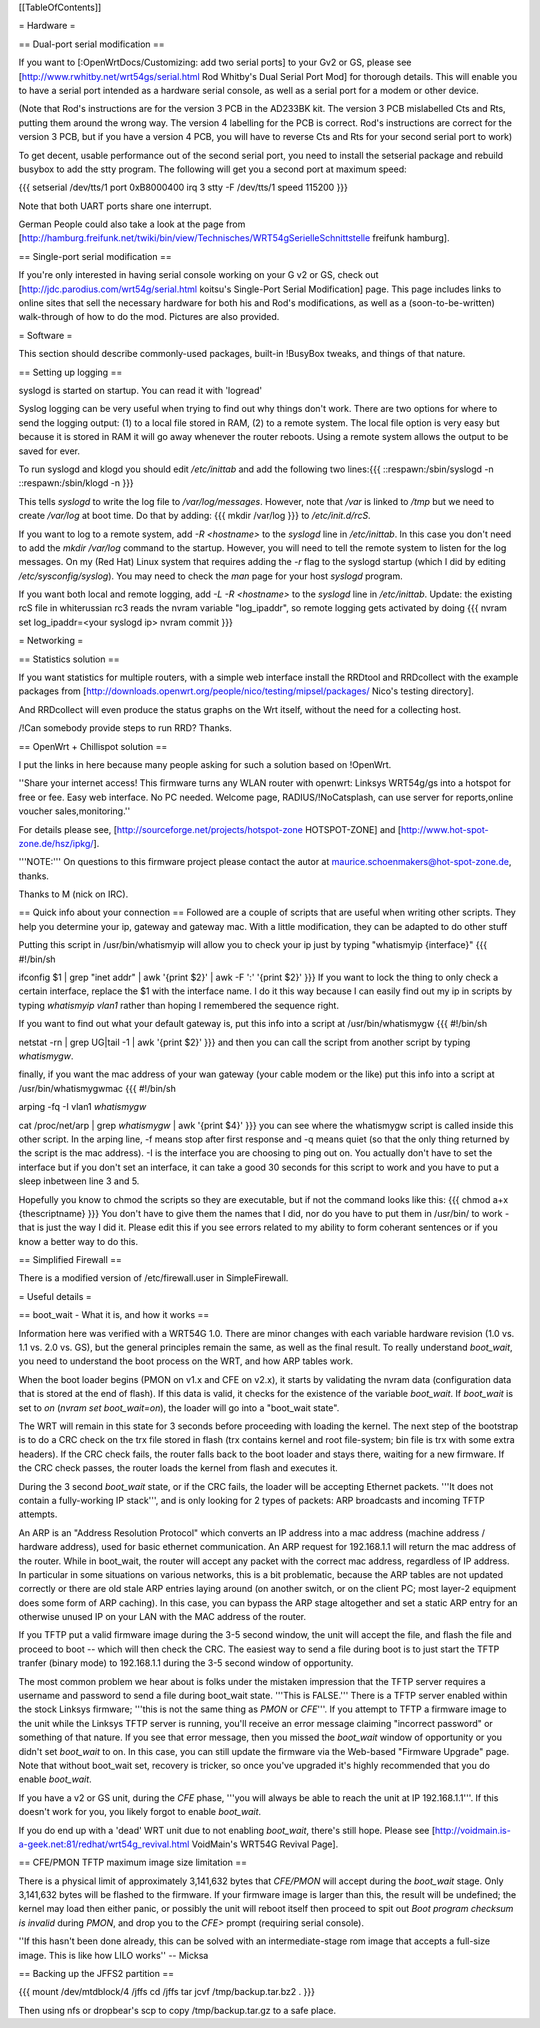 [[TableOfContents]]


= Hardware =

== Dual-port serial modification ==

If you want to [:OpenWrtDocs/Customizing: add two serial ports] to your Gv2 or
GS, please see [http://www.rwhitby.net/wrt54gs/serial.html Rod Whitby's Dual Serial Port Mod]
for thorough details.  This will enable you to have a serial port intended as a
hardware serial console, as well as a serial port for a modem or other device.

(Note that Rod's instructions are for the version 3 PCB in the AD233BK kit. The version
3 PCB mislabelled Cts and Rts, putting them around the wrong way. The version 4 labelling
for the PCB is correct. Rod's instructions are correct for the version 3 PCB, but if you
have a version 4 PCB, you will have to reverse Cts and Rts for your second serial port to
work)

To get decent, usable performance out of the second serial port, you need to install the
setserial package and rebuild busybox to add the stty program. The following will get you
a second port at maximum speed:

{{{
setserial /dev/tts/1 port 0xB8000400 irq 3
stty -F /dev/tts/1 speed 115200
}}}

Note that both UART ports share one interrupt.

German People could also take a look at the page from
[http://hamburg.freifunk.net/twiki/bin/view/Technisches/WRT54gSerielleSchnittstelle freifunk hamburg].


== Single-port serial modification ==

If you're only interested in having serial console working on your G v2 or GS, check out
[http://jdc.parodius.com/wrt54g/serial.html koitsu's Single-Port Serial Modification] page.
This page includes links to online sites that sell the necessary hardware for both his and
Rod's modifications, as well as a (soon-to-be-written) walk-through of how to do the mod.
Pictures are also provided.


= Software =

This section should describe commonly-used packages, built-in !BusyBox tweaks, and things
of that nature.


== Setting up logging ==

syslogd is started on startup. You can read it with 'logread'

Syslog logging can be very useful when trying to find out why things don't work.  There are
two options for where to send the logging output: (1) to a local file stored in RAM, (2) to
a remote system.  The local file option is very easy but because it is stored in RAM it will
go away whenever the router reboots.  Using a remote system allows the output to be saved
for ever.

To run syslogd and klogd you should edit `/etc/inittab` and add the following two lines:{{{
::respawn:/sbin/syslogd -n
::respawn:/sbin/klogd -n
}}}

This tells `syslogd` to write the log file to `/var/log/messages`.  However, note that `/var`
is linked to `/tmp` but we need to create `/var/log` at boot time.  Do that by adding:
{{{
mkdir /var/log
}}}
to `/etc/init.d/rcS`.

If you want to log to a remote system, add `-R <hostname>` to the `syslogd` line in
`/etc/inittab`.  In this case you don't need to add the `mkdir /var/log` command to the
startup.  However, you will need to tell the remote system to listen for the log messages.
On my (Red Hat) Linux system that requires adding the `-r` flag to the syslogd startup
(which I did by editing `/etc/sysconfig/syslog`).  You may need to check the `man` page
for your host `syslogd` program.

If you want both local and remote logging, add `-L -R <hostname>` to the `syslogd` line
in `/etc/inittab`.
Update: the existing rcS file in whiterussian rc3 reads the nvram variable "log_ipaddr",
so remote logging gets activated by doing
{{{
nvram set log_ipaddr=<your syslogd ip>
nvram commit
}}}


= Networking =

== Statistics solution ==

If you want statistics for multiple routers, with a simple web interface install the
RRDtool and RRDcollect with the example packages from
[http://downloads.openwrt.org/people/nico/testing/mipsel/packages/ Nico's testing directory].

And RRDcollect will even produce the status graphs on the Wrt itself, without the need
for a collecting host.

/!\ Can somebody provide steps to run RRD? Thanks.

== OpenWrt + Chillispot solution ==

I put the links in here because many people asking for such a solution based on !OpenWrt.

''Share your internet access! This firmware turns any WLAN router with openwrt: Linksys
WRT54g/gs into a hotspot for free or fee. Easy web interface. No PC needed. Welcome page,
RADIUS/!NoCatsplash, can use server for reports,online voucher sales,monitoring.''

For details please see, [http://sourceforge.net/projects/hotspot-zone HOTSPOT-ZONE] and
[http://www.hot-spot-zone.de/hsz/ipkg/].

'''NOTE:''' On questions to this firmware project please contact the autor at
maurice.schoenmakers@hot-spot-zone.de, thanks.

Thanks to M (nick on IRC).

== Quick info about your connection ==
Followed are a couple of scripts that are useful when writing other scripts.  They help you determine your ip, gateway and gateway mac.  With a little modification, they can be adapted to do other stuff

Putting this script in /usr/bin/whatismyip will allow you to check your ip just by typing "whatismyip {interface}"
{{{
#!/bin/sh

ifconfig $1 | grep "inet addr" | awk '{print $2}' | awk -F ':' '{print $2}'
}}}
If you want to lock the thing to only check a certain interface, replace the $1 with the interface name.  I do it this way because I can easily find out my ip in scripts by typing `whatismyip vlan1` rather than hoping I remembered the sequence right.

If you want to find out what your default gateway is, put this info into a script at /usr/bin/whatismygw
{{{
#!/bin/sh

netstat -rn | grep UG|tail -1 | awk '{print $2}'
}}}
and then you can call the script from another script by typing `whatismygw`.

finally, if you want the mac address of your wan gateway (your cable modem or the like) put this info into a script at /usr/bin/whatismygwmac
{{{
#!/bin/sh

arping -fq -I vlan1 `whatismygw`

cat /proc/net/arp | grep `whatismygw` | awk '{print $4}'
}}}
you can see where the whatismygw script is called inside this other script.  In the arping line, -f means stop after first response and -q means quiet (so that the only thing returned by the script is the mac address).  -I is the interface you are choosing to ping out on.  You actually don't have to set the interface but if you don't set an interface, it can take a good 30 seconds for this script to work and you have to put a sleep inbetween line 3 and 5.

Hopefully you know to chmod the scripts so they are executable, but if not the command looks like this:
{{{
chmod a+x {thescriptname}
}}}
You don't have to give them the names that I did, nor do you have to put them in /usr/bin/ to work - that is just the way I did it.  Please edit this if you see errors related to my ability to form coherant sentences or if you know a better way to do this.

== Simplified Firewall ==

There is a modified version of /etc/firewall.user in SimpleFirewall.

= Useful details =

== boot_wait - What it is, and how it works ==

Information here was verified with a WRT54G 1.0.  There are minor changes with each
variable hardware revision (1.0 vs. 1.1 vs. 2.0 vs. GS), but the general principles
remain the same, as well as the final result.  To really understand `boot_wait`, you
need to understand the boot process on the WRT, and how ARP tables work.

When the boot loader begins (PMON on v1.x and CFE on v2.x), it starts by validating
the nvram data (configuration data that is stored at the end of flash).  If this data
is valid, it checks for the existence of the variable `boot_wait`.  If `boot_wait` is
set to `on` (`nvram set boot_wait=on`), the loader will go into a "boot_wait state".

The WRT will remain in this state for 3 seconds before proceeding with loading the kernel.
The next step of the bootstrap is to do a CRC check on the trx file stored in flash (trx
contains kernel and root file-system; bin file is trx with some extra headers).  If the
CRC check fails, the router falls back to the boot loader and stays there, waiting for a
new firmware.  If the CRC check passes, the router loads the kernel from flash and executes
it.

During the 3 second `boot_wait` state, or if the CRC fails, the loader will be accepting
Ethernet packets.  '''It does not contain a fully-working IP stack''', and is only looking
for 2 types of packets: ARP broadcasts and incoming TFTP attempts.

An ARP is an "Address Resolution Protocol" which converts an IP address into a mac address
(machine address / hardware address), used for basic ethernet communication. An ARP request
for 192.168.1.1 will return the mac address of the router. While in boot_wait, the router
will accept any packet with the correct mac address, regardless of IP address. In particular
in some situations on various networks, this is a bit problematic, because the ARP tables
are not updated correctly or there are old stale ARP entries laying around (on another switch,
or on the client PC; most layer-2 equipment does some form of ARP caching).  In this case,
you can bypass the ARP stage altogether and set a static ARP entry for an otherwise unused IP
on your LAN with the MAC address of the router.

If you TFTP put a valid firmware image during the 3-5 second window, the unit will accept
the file, and flash the file and proceed to boot -- which will then check the CRC. The
easiest way to send a file during boot is to just start the TFTP tranfer (binary mode)
to 192.168.1.1 during the 3-5 second window of opportunity.

The most common problem we hear about is folks under the mistaken impression that the TFTP
server requires a username and password to send a file during boot_wait state.  '''This
is FALSE.'''  There is a TFTP server enabled within the stock Linksys firmware; '''this is
not the same thing as `PMON` or `CFE`'''.  If you attempt to TFTP a firmware image to the
unit while the Linksys TFTP server is running, you'll receive an error message claiming
"incorrect password" or something of that nature.  If you see that error message, then you
missed the `boot_wait` window of opportunity or you didn't set `boot_wait` to on.  In this
case, you can still update the firmware via the Web-based "Firmware Upgrade" page.  Note
that without boot_wait set, recovery is tricker, so once you've upgraded it's highly
recommended that you do enable `boot_wait`.

If you have a v2 or GS unit, during the `CFE` phase, '''you will always be able to reach
the unit at IP 192.168.1.1'''.  If this doesn't work for you, you likely forgot to enable
`boot_wait`.

If you do end up with a 'dead' WRT unit due to not enabling `boot_wait`, there's still hope.
Please see [http://voidmain.is-a-geek.net:81/redhat/wrt54g_revival.html VoidMain's WRT54G Revival Page].


== CFE/PMON TFTP maximum image size limitation ==

There is a physical limit of approximately 3,141,632 bytes that `CFE/PMON` will accept
during the `boot_wait` stage.  Only 3,141,632 bytes will be flashed to the firmware. If
your firmware image is larger than this, the result will be undefined; the kernel may
load then either panic, or possibly the unit will reboot itself then proceed to spit
out `Boot program checksum is invalid` during `PMON`, and drop you to the `CFE>` prompt
(requiring serial console).

''If this hasn't been done already, this can be solved with an intermediate-stage rom
image that accepts a full-size image. This is like how LILO works'' -- Micksa


== Backing up the JFFS2 partition ==

{{{
mount /dev/mtdblock/4 /jffs
cd /jffs
tar jcvf /tmp/backup.tar.bz2 .
}}}

Then using nfs or dropbear's scp to copy /tmp/backup.tar.gz to a safe place.
